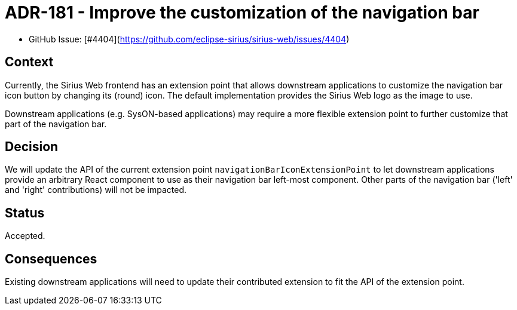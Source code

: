 = ADR-181 - Improve the customization of the navigation bar

* GitHub Issue: [#4404](https://github.com/eclipse-sirius/sirius-web/issues/4404)

== Context

Currently, the Sirius Web frontend has an extension point that allows downstream applications to customize the navigation bar icon button by changing its (round) icon.
The default implementation provides the Sirius Web logo as the image to use.

Downstream applications (e.g. SysON-based applications) may require a more flexible extension point to further customize that part of the navigation bar.

== Decision

We will update the API of the current extension point `navigationBarIconExtensionPoint` to let downstream applications provide an arbitrary React component to use as their navigation bar left-most component.
Other parts of the navigation bar ('left' and 'right' contributions) will not be impacted.

== Status

Accepted.

== Consequences

Existing downstream applications will need to update their contributed extension to fit the API of the extension point.